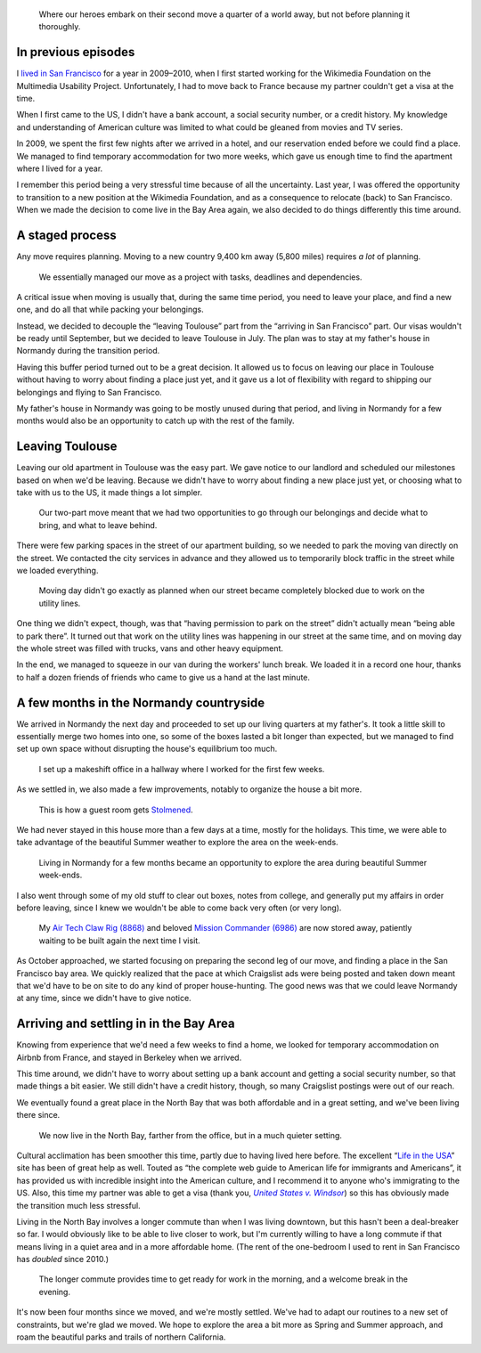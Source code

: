 .. title: Transatlantic move II: They're back – with a checklist
.. category: articles-en
.. slug: transatlantic-move-2
.. date: 2015-02-20 16:25:18
.. keywords: San Francisco, Normandy, move
.. image: /images/2014-08-23-Une-vache-un-pommier.jpg


.. highlights::

    Where our heroes embark on their second move a quarter of a world away, but not before planning it thoroughly.


In previous episodes
====================

I `lived in San Francisco <https://guillaumepaumier.com/2010/01/27/back-in-the-game/>`__ for a year in 2009–2010, when I first started working for the Wikimedia Foundation on the Multimedia Usability Project. Unfortunately, I had to move back to France because my partner couldn't get a visa at the time.

When I first came to the US, I didn't have a bank account, a social security number, or a credit history. My knowledge and understanding of American culture was limited to what could be gleaned from movies and TV series.

In 2009, we spent the first few nights after we arrived in a hotel, and our reservation ended before we could find a place. We managed to find temporary accommodation for two more weeks, which gave us enough time to find the apartment where I lived for a year.

I remember this period being a very stressful time because of all the uncertainty. Last year, I was offered the opportunity to transition to a new position at the Wikimedia Foundation, and as a consequence to relocate (back) to San Francisco. When we made the decision to come live in the Bay Area again, we also decided to do things differently this time around.


A staged process
================

Any move requires planning. Moving to a new country 9,400 km away (5,800 miles) requires *a lot* of planning.

.. figure:: /images/2014-06-23-Organized-move.jpg
    :alt: Handwritten paper cards organized in columns on a comforter

    We essentially managed our move as a project with tasks, deadlines and dependencies.

A critical issue when moving is usually that, during the same time period, you need to leave your place, and find a new one, and do all that while packing your belongings.

Instead, we decided to decouple the “leaving Toulouse” part from the “arriving in San Francisco” part. Our visas wouldn't be ready until September, but we decided to leave Toulouse in July. The plan was to stay at my father's house in Normandy during the transition period.

Having this buffer period turned out to be a great decision. It allowed us to focus on leaving our place in Toulouse without having to worry about finding a place just yet, and it gave us a lot of flexibility with regard to shipping our belongings and flying to San Francisco.

My father's house in Normandy was going to be mostly unused during that period, and living in Normandy for a few months would also be an opportunity to catch up with the rest of the family.


Leaving Toulouse
================

Leaving our old apartment in Toulouse was the easy part. We gave notice to our landlord and scheduled our milestones based on when we'd be leaving. Because we didn't have to worry about finding a new place just yet, or choosing what to take with us to the US, it made things a lot simpler.

.. figure:: /images/2014-07-16-Moving-across-France.jpg
    :alt: A room filled with cardboard boxes, furniture and other belongings

    Our two-part move meant that we had two opportunities to go through our belongings and decide what to bring, and what to leave behind.

There were few parking spaces in the street of our apartment building, so we needed to park the moving van directly on the street. We contacted the city services in advance and they allowed us to temporarily block traffic in the street while we loaded everything.

.. figure:: /images/2014-07-16-Moving-day.jpg
    :alt: A city street blocked by several vans and trucks.

    Moving day didn't go exactly as planned when our street became completely blocked due to work on the utility lines.

One thing we didn't expect, though, was that “having permission to park on the street” didn't actually mean “being able to park there”. It turned out that work on the utility lines was happening in our street at the same time, and on moving day the whole street was filled with trucks, vans and other heavy equipment.

In the end, we managed to squeeze in our van during the workers' lunch break. We loaded it in a record one hour, thanks to half a dozen friends of friends who came to give us a hand at the last minute.


A few months in the Normandy countryside
========================================

We arrived in Normandy the next day and proceeded to set up our living quarters at my father's. It took a little skill to essentially merge two homes into one, so some of the boxes lasted a bit longer than expected, but we managed to find set up own space without disrupting the house's equilibrium too much.

.. figure:: /images/2014-07-19-Hallway-office.jpg
    :alt: A work station set up on an desk in front of a window, next to a stack of plastic boxes.

    I set up a makeshift office in a hallway where I worked for the first few weeks.

As we settled in, we also made a few improvements, notably to organize the house a bit more.

.. figure:: /images/2014-09-01-Stolmen-room.jpg
    :alt: Two walls of a yellow room fitted with five columns of white adjustable shelves held by small pillars.

    This is how a guest room gets `Stolmened <http://www.ikea.com/us/en/catalog/categories/departments/bedroom/19087/>`__.

We had never stayed in this house more than a few days at a time, mostly for the holidays. This time, we were able to take advantage of the beautiful Summer weather to explore the area on the week-ends.

.. figure:: /images/2014-08-23-Chateau-dArques.jpg
    :alt: Panoramic view of an old stone castle overseeing a green landscape, under a cloudy blue sky.

    Living in Normandy for a few months became an opportunity to explore the area during beautiful Summer week-ends.


I also went through some of my old stuff to clear out boxes, notes from college, and generally put my affairs in order before leaving, since I knew we wouldn't be able to come back very often (or very long).

.. figure:: /images/2015-05-LEGO-collage.jpg
    :alt: A collage of four photographs. The first row shows an assembled blue LEGO spaceship, and an assembled black and yellow crane truck. The bottom row shows piles of LEGO pieces for the same sets after being disassembled.

    My `Air Tech Claw Rig (8868) <http://brickset.com/sets/8868-1>`__ and beloved `Mission Commander (6986) <http://brickset.com/sets/6986-1>`__ are now stored away, patiently waiting to be built again the next time I visit.


As October approached, we started focusing on preparing the second leg of our move, and finding a place in the San Francisco bay area. We quickly realized that the pace at which Craigslist ads were being posted and taken down meant that we'd have to be on site to do any kind of proper house-hunting. The good news was that we could leave Normandy at any time, since we didn't have to give notice.


Arriving and settling in in the Bay Area
========================================

Knowing from experience that we'd need a few weeks to find a home, we looked for temporary accommodation on Airbnb from France, and stayed in Berkeley when we arrived.

This time around, we didn't have to worry about setting up a bank account and getting a social security number, so that made things a bit easier. We still didn't have a credit history, though, so many Craigslist postings were out of our reach.

We eventually found a great place in the North Bay that was both affordable and in a great setting, and we've been living there since.

.. figure:: /images/2014-12-30-Deer-in-Marin.jpg
    :alt: A deer in a clearing in front of trees.

    We now live in the North Bay, farther from the office, but in a much quieter setting.


Cultural acclimation has been smoother this time, partly due to having lived here before. The excellent “\ `Life in the USA <http://www.lifeintheusa.com/>`__\ ” site has been of great help as well. Touted as “the complete web guide to American life for immigrants and Americans”, it has provided us with incredible insight into the American culture, and I recommend it to anyone who's immigrating to the US. Also, this time my partner was able to get a visa (thank you, |windsor|_) so this has obviously made the transition much less stressful.

.. |windsor| replace:: *United States v. Windsor*

.. _windsor: https://en.wikipedia.org/wiki/United_States_v._Windsor

Living in the North Bay involves a longer commute than when I was living downtown, but this hasn't been a deal-breaker so far. I would obviously like to be able to live closer to work, but I'm currently willing to have a long commute if that means living in a quiet area and in a more affordable home. (The rent of the one-bedroom I used to rent in San Francisco has *doubled* since 2010.)

.. figure:: /images/2015-01-16-Morning-commute.jpg
    :alt: A photo of a sunrise on water with the Bay Bridge in contre-jour.

    The longer commute provides time to get ready for work in the morning, and a welcome break in the evening.

It's now been four months since we moved, and we're mostly settled. We've had to adapt our routines to a new set of constraints, but we're glad we moved. We hope to explore the area a bit more as Spring and Summer approach, and roam the beautiful parks and trails of northern California.
